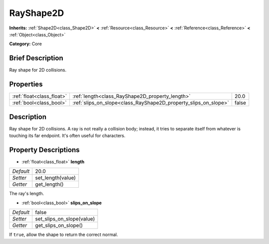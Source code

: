 .. Generated automatically by doc/tools/makerst.py in Godot's source tree.
.. DO NOT EDIT THIS FILE, but the RayShape2D.xml source instead.
.. The source is found in doc/classes or modules/<name>/doc_classes.

.. _class_RayShape2D:

RayShape2D
==========

**Inherits:** :ref:`Shape2D<class_Shape2D>` **<** :ref:`Resource<class_Resource>` **<** :ref:`Reference<class_Reference>` **<** :ref:`Object<class_Object>`

**Category:** Core

Brief Description
-----------------

Ray shape for 2D collisions.

Properties
----------

+---------------------------+-----------------------------------------------------------------+-------+
| :ref:`float<class_float>` | :ref:`length<class_RayShape2D_property_length>`                 | 20.0  |
+---------------------------+-----------------------------------------------------------------+-------+
| :ref:`bool<class_bool>`   | :ref:`slips_on_slope<class_RayShape2D_property_slips_on_slope>` | false |
+---------------------------+-----------------------------------------------------------------+-------+

Description
-----------

Ray shape for 2D collisions. A ray is not really a collision body; instead, it tries to separate itself from whatever is touching its far endpoint. It's often useful for characters.

Property Descriptions
---------------------

.. _class_RayShape2D_property_length:

- :ref:`float<class_float>` **length**

+-----------+-------------------+
| *Default* | 20.0              |
+-----------+-------------------+
| *Setter*  | set_length(value) |
+-----------+-------------------+
| *Getter*  | get_length()      |
+-----------+-------------------+

The ray's length.

.. _class_RayShape2D_property_slips_on_slope:

- :ref:`bool<class_bool>` **slips_on_slope**

+-----------+---------------------------+
| *Default* | false                     |
+-----------+---------------------------+
| *Setter*  | set_slips_on_slope(value) |
+-----------+---------------------------+
| *Getter*  | get_slips_on_slope()      |
+-----------+---------------------------+

If ``true``, allow the shape to return the correct normal.

